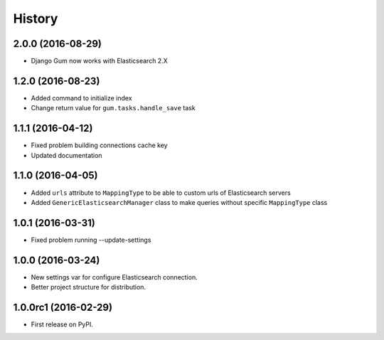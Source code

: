 .. :changelog:

History
-------

2.0.0 (2016-08-29)
++++++++++++++++++

* Django Gum now works with Elasticsearch 2.X

1.2.0 (2016-08-23)
++++++++++++++++++

* Added command to initialize index
* Change return value for ``gum.tasks.handle_save`` task

1.1.1 (2016-04-12)
++++++++++++++++++

* Fixed problem building connections cache key
* Updated documentation

1.1.0 (2016-04-05)
++++++++++++++++++

* Added ``urls`` attribute to ``MappingType`` to be able to custom urls of Elasticsearch servers
* Added ``GenericElasticsearchManager`` class to make queries without specific ``MappingType`` class


1.0.1 (2016-03-31)
++++++++++++++++++

* Fixed problem running --update-settings


1.0.0 (2016-03-24)
++++++++++++++++++

* New settings var for configure Elasticsearch connection.
* Better project structure for distribution.


1.0.0rc1 (2016-02-29)
+++++++++++++++++++++

* First release on PyPI.
